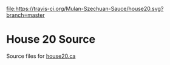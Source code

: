 [[https://travis-ci.org/Mulan-Szechuan-Sauce/house20/][file:https://travis-ci.org/Mulan-Szechuan-Sauce/house20.svg?branch=master]]

* House 20 Source
  Source files for [[http://house20.ca][house20.ca]]
